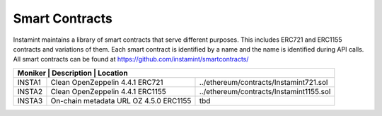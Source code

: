 Smart Contracts
===================================

Instamint maintains a library of smart contracts that serve different purposes. This includes ERC721 and ERC1155 contracts and variations of them. Each smart contract is identified by a name and the name is identified during API calls. All smart contracts can be found at https://github.com/instamint/smartcontracts/

+-----------+-----------------------------------------------------------------------------------------------------------+
| Moniker     | Description                                    | Location                                               |
+=============+================================================+========================================================+
| INSTA1      | Clean OpenZeppelin 4.4.1 ERC721                | ../ethereum/contracts/Instamint721.sol                 |
+-------------+------------------------------------------------+--------------------------------------------------------+
| INSTA2      | Clean OpenZeppelin 4.4.1 ERC1155               | ../ethereum/contracts/Instamint1155.sol                |
+-------------+------------------------------------------------+--------------------------------------------------------+
| INSTA3      | On-chain metadata URL OZ 4.5.0 ERC1155         | tbd                                                    |
+-------------+------------------------------------------------+--------------------------------------------------------+
